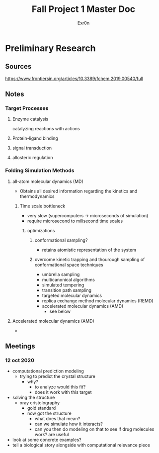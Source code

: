 #+TITLE: Fall Project 1 Master Doc
#+AUTHOR: Exr0n

* Preliminary Research

** Sources
  https://www.frontiersin.org/articles/10.3389/fchem.2019.00540/full

** Notes

*** Target Processes

**** Enzyme catalysis

     catalyzing reactions with actions

**** Protein-ligand binding

**** signal transduction

**** allosteric regulation

*** Folding Simulation Methods

**** all-atom molecular dynamics (MD)

     - Obtains all desired information regarding the kinetics and thermodynamics

***** Time scale bottleneck

     - very slow (supercomputers -> microseconds of simulation)
     - require microsecond to milisecond time scales

****** optimizations

******* conformational sampling?
        - retains atomistic representation of the system

******* overcome kinetic trapping and thourough sampling of conformational space techniques
        - umbrella sampling
        - multicanonical algorithms
        - simulated tempering
        - transition path sampling
        - targeted molecular dynamics
        - replica exchange method molecular dynamics (REMD)
        - accelerated molecular dynamics (AMD)
          - see below

**** Accelerated molecular dynamics (AMD)
     -

** Meetings

*** 12 oct 2020
    - computational prediction modeling
      - trying to predict the crystal structure
        - why?
          - to analyze would this fit?
          - does it work with this target
    - solving the structure
      - xray cristolography
        - gold standard
        - now got the structure
          - what does that mean?
          - can we simulate how it interacts?
          - can you then do modeling on that to see if drug molecules work? are useful
    - look at some concrete examples?
    - tell a biological story alongside with computational relevance piece
